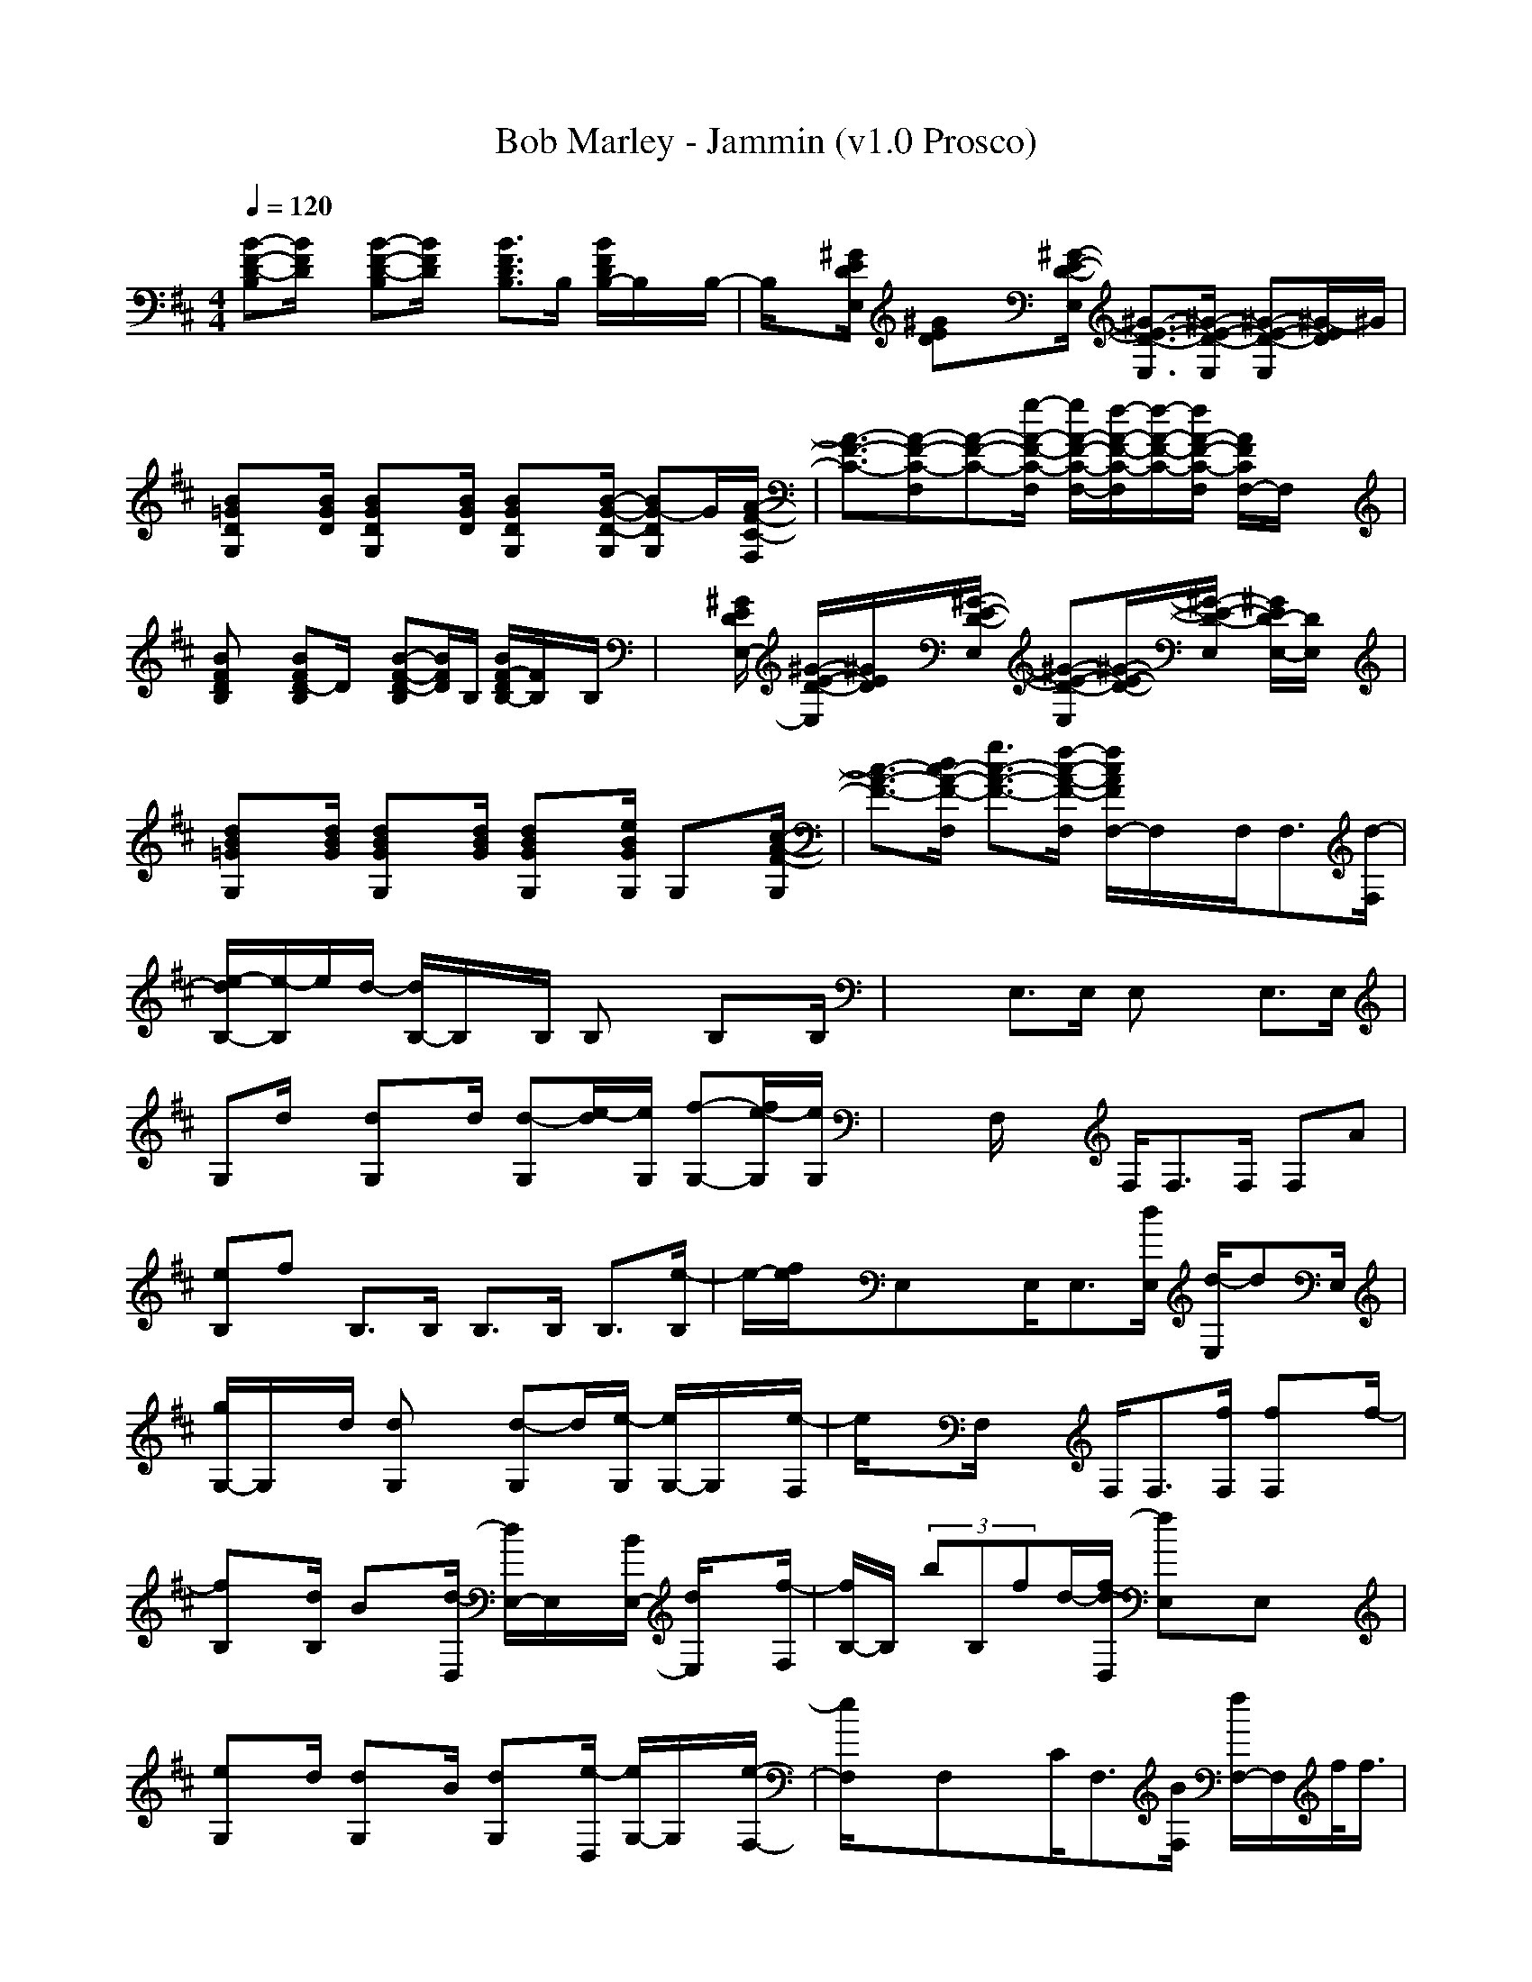 X:1
T: Bob Marley - Jammin (v1.0 Prosco)
M: 4/4
L: 1/8
Q:1/4=120
K:D % 2 sharps
[B-F-D-B,][B/2F/2D/2]x/2 [B-F-D-B,][B/2F/2D/2]x/2 [B3/2F3/2D3/2B,3/2]B,/2 [B/2F/2D/2B,/2-]B,/2x/2B,/2-| \
B,/2x[^G/2E/2D/2E,/2] [^GED]x/2[^G/2-E/2-D/2-E,/2] [^G3/2-E3/2-D3/2-E,3/2][^G/2-E/2-D/2-E,/2] [^G-E-D-E,][^G/2-E/2D/2]^G/2|
[B=GDG,]x/2[B/2G/2D/2] [BGDG,]x/2[B/2G/2D/2] [BGDG,]x/2[B/2-G/2-D/2-G,/2] [BG-DG,]G/2[A/2-F/2-C/2-F,/2]| \
[A3/2-F3/2-C3/2-][A-F-C-F,][A-F-C-][g/2-A/2-F/2-C/2-F,/2] [g/2A/2-F/2-C/2-F,/2-][f/2-A/2-F/2-C/2-F,/2][f/2-A/2-F/2-C/2-][f/2A/2-F/2-C/2-F,/2] [A/2F/2C/2F,/2-]F,/2x| \
[BFDB,]x [BFD-B,]D/2x/2 [B-F-D-B,][B/2F/2D/2]B,/2 [B/2F/2-D/2B,/2-][F/2B,/2]x/2B,/2| \
x3/2[^G/2E/2D/2E,/2-] [^G/2-E/2-D/2-E,/2][^G/2E/2D/2]x/2[^G/2-E/2-D/2-E,/2] [^G-E-D-E,][^G/2-E/2-D/2-][^G/2-E/2-D/2-E,/2] [^G/2E/2D/2-E,/2-][D/2E,/2]x|
[dB=GG,]x/2[d/2B/2G/2] [dBGG,]x/2[d/2B/2G/2] [dBGG,]x/2[e/2B/2G/2G,/2] G,x/2[c/2-A/2-F/2-G,/2]| \
[c3/2-A3/2-F3/2-][d/2c/2-A/2-F/2-F,/2] [g3/2c3/2-A3/2-F3/2-][f/2-c/2-A/2-F/2-F,/2] [f/2c/2A/2F/2F,/2-]F,/2x/2F,<F,[d/2-F,/2]| \
[e/2-d/2B,/2-][e/2-B,/2]e/2d/2- [d/2B,/2-]B,/2x/2B,/2 B,x B,x/2B,/2| \
x2 E,>E, E,x E,>E,|
G,d/2x/2 [dG,]x/2d/2 [d-G,][e/2-d/2][e/2G,/2] [f-G,-][f/2e/2-G,/2][e/2G,/2]| \
x3/2F,/2 x3/2F,<F,F,/2 F,A| \
[eB,]f B,>B, B,>B, B,3/2[e/2-B,/2]| \
e/2-[f/2e/2]x/2E,xE,<E,[d/2E,/2] [d/2-E,/2]dE,/2|
[g/2G,/2-]G,/2x/2d/2 [dG,]x [d-G,]d/2[e/2-G,/2] [e/2G,/2-]G,/2x/2[e/2-F,/2]| \
e/2xF,/2 x3/2F,<F,[f/2F,/2] [fF,]x/2f/2-| \
[fB,]x/2[d/2B,/2] Bx/2[d/2-D,/2] [d/2E,/2-]E,/2x/2[B/2E,/2-] [d/2E,/2]x[f/2-F,/2]| \
[f/2B,/2-]B,/2 (3bB,fd/2-[f/2-d/2D,/2] [fE,]x/2E,x3/2|
[eG,]x/2d/2 [dG,]x/2B/2 [dG,]x/2[e/2-D,/2] [e/2G,/2-]G,/2x/2[e/2-F,/2-]| \
[e/2F,/2]xF,xC<F,[B/2F,/2] [f/2F,/2-]F,/2f/2<f/2| \
[fB,]x/2[d/2B,/2] ex/2[f/2D,/2] [dE,]x/2E,<B[d/2F,/2]| \
[fB,]x/2[a/2B,/2] fx/2[d/2D,/2] [fE,]x/2E,/2 x2|
[eG,]x/2d/2 [dG,]x/2d/2 [dG,-]G,/2[e/2-D,/2] [e/2G,/2-]G,/2e/2-[e/2F,/2-]| \
[d/2-F,/2][d/2c/2-]c/2-[cF,]xC<F,F,<F,B/2| \
[eB,]x/2[d/2-B,/2] [d/2B,/2-]B,/2x B,>B, B,/2xE,/2| \
x3/2E,xE,<E,[f/2E,/2] [f/2E,/2-]E,/2x/2e/2|
[d/2G,/2-]G,/2x/2d/2 [d/2G,/2-]G,/2x/2d/2 [d/2G,/2-]G,/2x/2[e/2G,/2] [f/2G,/2-]G,/2x/2[e/2-F,/2-]| \
[e/2F,/2]xF,xC<F,F,<F,B/2| \
[eB,-]B,/2[f/2B,/2] B,x B,>B, B,/2xB,/2| \
E,/2xE,/2 x3/2E,<E,[d/2E,/2] [d-E,]d/2E,/2|
[f/2G,/2-]G,/2x/2d/2 [d/2G,/2-]G,/2x/2d/2 [dG,]x/2[e/2-G,/2] [e/2G,/2-]G,/2x/2[e/2-G,/2]| \
[e/2F,/2-]F,/2x/2F,xC<F,F,<F,f/2| \
[f/2B,/2-]B,/2f/2[d/2B,/2] e/2x[f/2D,/2] [d/2E,/2-]E,/2x/2[d/2E,/2] B/2x[d/2F,/2]| \
[f/2B,/2-]B,/2x/2[b/2B,/2] f/2x[d/2D,/2] [fE,]x/2E,x3/2|
[eG,]x/2d/2 [d/2G,/2-]G,/2x/2d/2 [eG,]x/2[f/2D,/2] G,x/2[e/2-F,/2-]| \
[e/2F,/2]xF,xC<F,F,<F,f/2| \
[fB,]x/2[d/2B,/2] ex/2[f/2D,/2] [d/2E,/2-]E,/2x/2E,/2- [B/2-E,/2]B/2x/2[d/2F,/2]| \
[f/2B,/2-]B,/2x/2[a/2-B,/2] [a/2f/2]x[d/2D,/2] [fE,]x/2E,xB/2|
[e/2G,/2-]G,/2x/2d/2 [d/2G,/2-]G,/2x/2d/2 [eG,]x/2[f/2D,/2] G,e/2[d/2F,/2-]| \
[c/2-F,/2]cF,/2 x3/2C<F,F,<F,B/2| \
[e-B,]e/2d/2 B,x B,>B, B,x/2E,/2-| \
E,/2xE,xE,<E,E,/2 [dE,]x/2d/2|
[gG,]x/2[d/2G,/2] [d/2G,/2-]G,/2x/2[d/2D,/2] [dG,-]G,/2[e/2G,/2] [fG,]x/2[e/2-F,/2-]| \
[e/2F,/2]xF,xC<F,F,<F,B/2| \
[e-B,]e/2[f/2-B,/2] [f/2B,/2]x3/2 B,>B, B,x/2B,/2| \
x3/2E,x[e/2E,/2] [d/2E,/2-]E,3/2 x3/2d/2|
[gG,]x/2g/2 [gG,]x [gG,]x/2[g/2-G,/2] [gG,]x/2[f/2-F,/2-]| \
[f/2-F,/2]fF,xC<F,F,/2 [fF,]x/2a/2-| \
[a/2A,/2-]A,A,/2 B,2 [BB,-]B,/2-[c/2-B,/2] cd/2-[d/2-B,/2]| \
[d/2B/2-D,/2-][B/2-D,/2]B/2[e/2-D,/2] [e2E,2] [d2-E,2-] [d/2E,/2]x3/2|
A,>A, B,2 [B3/2B,3/2-][c-B,]c/2d| \
[B3/2D,3/2][e/2-D,/2] [e3/2-E,3/2-][f/2-e/2E,/2] [f3/2E,3/2-]E,/2 x2| \
B,2 xf fe x/2dc/2-| \
c/2x/2d2-d/2B2-B/2 x2|
B,2 xf/2x/2 fe- [e/2d/2-]d/2c-| \
c/2e-[f/2-e/2] f/2x/2d A2 x2| \
B,x B,>A [BB,]B/2B,<B,B,/2| \
x3/2E,/2 x3/2E,/2 [f/2E,/2-]E,/2-[e/2E,/2]E,/2 [eE,-][d/2E,/2]x/2|
[B-B,]B/2x/2 B,>A [B-B,][d/2B/2]B,<B,B,/2| \
x3/2E,xE,<E,[f/2-E,/2] [f/2E,/2-]E,/2x| \
G,>d [dG,]x/2d/2 [dG,-][e/2G,/2]G,/2 [fG,]x/2[e/2-F,/2-]| \
[e/2-F,/2]e/2x/2F,xF,<F,F,<F,A/2|
[e-B,]e/2[f/2B,/2] B,x B,>B, B,x/2B,/2| \
x3/2E,/2 x3/2E,<E,E,<E,d/2| \
[g/2G,/2-]G,/2x/2f/2 [e/2G,/2-]G,/2x/2d/2 [d/2G,/2-]G,/2x/2[e/2-G,/2] [e/2G,/2-]G,/2x/2[e/2-F,/2-]| \
[e/2F,/2]xF,xC<F,F,<F,f/2|
[f/2B,/2-]B,/2x/2[d/2B,/2] e/2x[f/2D,/2] [dE,]x/2E,/2 x3/2[B/2F,/2]| \
[f/2B,/2-]B,/2x/2[d/2B,/2] e/2x[f/2D,/2] [dE,-]E,/2E,x3/2| \
G,>g [g/2G,/2-]G,/2x/2f/2 [dG,]x/2[f/2G,/2] G,x/2[e/2F,/2]| \
d/2cF,xC<F,F,<F,f/2|
[fB,]x/2[d/2B,/2] ex/2[f/2D,/2] [e-E,]e/2E,<B[d/2F,/2]| \
[f/2B,/2-]B,/2x/2[b/2-B,/2] b/2f/2x/2[d/2D,/2] E,/2-[f/2-E,/2]f/2E,/2- [B/2-E,/2]B/2x| \
G,x [dG,]x [dG,]x/2[e/2-D,/2] [e/2G,/2-]G,/2e/2-[e/2F,/2-]| \
[d/2-F,/2][d/2c/2-]c/2-[c/2F,/2-] F,/2xC<F,F,<F,A/2-|
[e/2-A/2B,/2-][e/2-B,/2]e/2d/2- [d/2B,/2-]B,/2x B,>B, [FB,]x/2[E/2-B,/2]| \
E/2xE,/2 x3/2E,<E,E,/2 E,x| \
G,>d [dG,]x/2d/2 [dG,]x/2[e/2D,/2] [fG,]x/2[e/2-F,/2-]| \
[e/2F,/2]xF,/2 x3/2C<F,F,<F,B/2|
[f/2B,/2-][f/2B,/2]x/2f/2 B,/2-[d/2B,/2]x/2d/2 [f/2B,/2-][f/2B,/2-][f/2B,/2]B,/2 [d/2B,/2-]B,/2d/2B,/2| \
f/2f/2[f/2E,/2-]E,/2 x/2d/2[d/2E,/2]x/2 [f/2E,/2-][f/2E,/2-][f/2E,/2E,/2]x/2 [d/2E,/2-]E,/2x| \
[g/2G,/2-]G,/2f/2x/2 [eG,]x [eG,]x/2[f/2D,/2] G,e/2-[e/2F,/2-]| \
F,/2xF,xC<F,F,<F,A/2|
[A/2B,/2-][A/2B,/2]x/2[B/2A/2F/2D/2] [B/2B,/2-][B/2B,/2]x/2x/2 [A-B,]A/2-[A/2B,/2] [BB,]x/2[B/2B,/2]| \
c/2c/2x/2[c/2E,/2]  (3ddB, E,>E, [f-d-E,][f/2d/2]a/2-| \
[a/2f/2-d/2-G,/2-][f/2-d/2G,/2][g/2-f/2d/2]g/2 [fdG,]x [g-d-G,][g/2f/2d/2][e/2-D,/2] [e/2d/2-G,/2-][d/2G,/2]g/2-[g/2c/2-F,/2-]| \
[f/2c/2F,/2]x[e/2F,/2] d3/2[c/2C/2] [F3/2F,3/2][E/2-F,/2] [EF,]x/2B/2-|
[e/2-B/2B,/2-][e/2-B,/2]e/2f/2- [fB,]x B,>B, B,x/2[B/2-B,/2]| \
[e/2-B/2]e/2x/2[fE,]xB,<E,E,/2 E,x| \
[A/2-G,/2-][^A/2-=A/2G,/2][B/2^A/2]d/2 [=A/2G,/2-][^A/2-G,/2][B/2^A/2]d<G,[B/2G,/2] [^A/2G,/2-]G,/2x/2[c/2-=A/2-F,/2]| \
[c/2A/2]xF,/2 x3/2C<F,[A/2-F,/2-] [A/2G/2-F,/2-][G/2F,/2-]F,/2[G/2F,/2]|
[F-B,][e/2F/2][=f/2A/2] [e/2d/2B/2-B,/2-][b/2B/2B,/2]x/2[e/2d/2] [=f/2e/2e/2-B,/2-][e/2B,/2][=f/2e/2][d/2e/2B,/2] [b/2B,/2-]B,/2x/2[^F/2-B,/2]| \
[F/2E/2-]E/2x/2[^G/2-E,/2-] [B/2-^G/2E,/2]B/2x/2B,/2 [f3/2E,3/2][e/2-E,/2] [e/2E,/2-]E,/2x/2d/2| \
=G,x G,x G,>G, G,x/2[f/2-F,/2-]| \
[f/2-F,/2]f-[f/2F,/2-] [d/2-F,/2]d/2x/2[A/2C/2] [f/2F,/2-][f/2F,/2]x/2[e/2F,/2] [fF,]x|
B,x [b/2-f/2-e/2B,/2-][b/2f/2B,/2]x [e-B,]e/2[f/2B,/2] [dB,]x/2[B/2B,/2]| \
x[d/2^G/2]E,/2 xf/2-[f/2-d/2B/2^G/2B,/2] [f/2e/2-d/2-B/2-^G/2-E,/2-][e/2d/2B/2^G/2E,/2]x/2[d/2B/2^G/2E,/2] [dcB^GE,]x| \
=G,x [e/2B/2G/2G,/2-]G,/2x [eBGG,]x/2[d/2B/2D,/2] G,/2x[c/2A/2F/2F,/2-]| \
[e/2E/2-F,/2][f/2=f/2E/2]a/2[e/2E/2^F,/2] [=f/2E/2][a/2^f/2]e/2[f/2=f/2E/2C/2] [a/2^F/2-F,/2-][e/2F/2F,/2][f/2=f/2A/2-][a/2A/2^F,/2] [e/2F,/2-][f/2=f/2^F,/2][a/2B/2-][e/2B/2-]|
[=f/2B/2B,/2-]B,/2x B,x B,>B, B,x/2B,/2-| \
B,/2x[^f/2E,/2] x/2f/2x/2[d/2B,/2] [d/2E,/2-]E,/2x/2E,/2 E,x| \
G,/2-[e/2b/2-G,/2][d/2b/2]x/2 [e/2b/2G,/2-][d/2G,/2][e/2b/2]d/2 [b/2G,/2-]G,/2x/2D,/2 G,/2xF,/2-| \
F,2- [fF,-]F,/2-[e/2F,/2-] [dF,-]F,/2-[e/2F,/2-] F,x|
B,/2A,/2x/2[a/2-f/2-B,/2] [a/2f/2d/2-B,/2-][d/2B,/2-]B,/2-[f/2e/2B,/2] [BB,-]B,/2[d/2B,/2] [AB,-]B,/2[d/2B/2B,/2]| \
[F/2-E/2D/2-][FD][E/2-E,/2] [E/2D/2-]D[B,/2-E,/2] [E/2-B,/2E,/2-][E/2-E,/2]E/2-[E/2E,/2] [DE,]
